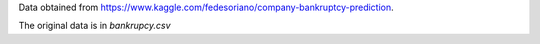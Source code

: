 Data obtained from https://www.kaggle.com/fedesoriano/company-bankruptcy-prediction.

The original data is in `bankrupcy.csv`